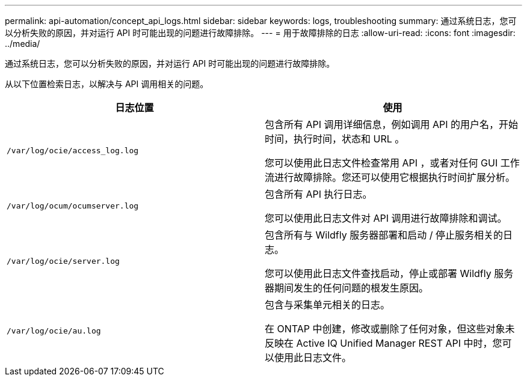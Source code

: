 ---
permalink: api-automation/concept_api_logs.html 
sidebar: sidebar 
keywords: logs, troubleshooting 
summary: 通过系统日志，您可以分析失败的原因，并对运行 API 时可能出现的问题进行故障排除。 
---
= 用于故障排除的日志
:allow-uri-read: 
:icons: font
:imagesdir: ../media/


[role="lead"]
通过系统日志，您可以分析失败的原因，并对运行 API 时可能出现的问题进行故障排除。

从以下位置检索日志，以解决与 API 调用相关的问题。

[cols="2*"]
|===
| 日志位置 | 使用 


 a| 
`/var/log/ocie/access_log.log`
 a| 
包含所有 API 调用详细信息，例如调用 API 的用户名，开始时间，执行时间，状态和 URL 。

您可以使用此日志文件检查常用 API ，或者对任何 GUI 工作流进行故障排除。您还可以使用它根据执行时间扩展分析。



 a| 
`/var/log/ocum/ocumserver.log`
 a| 
包含所有 API 执行日志。

您可以使用此日志文件对 API 调用进行故障排除和调试。



 a| 
`/var/log/ocie/server.log`
 a| 
包含所有与 Wildfly 服务器部署和启动 / 停止服务相关的日志。

您可以使用此日志文件查找启动，停止或部署 Wildfly 服务器期间发生的任何问题的根发生原因。



 a| 
`/var/log/ocie/au.log`
 a| 
包含与采集单元相关的日志。

在 ONTAP 中创建，修改或删除了任何对象，但这些对象未反映在 Active IQ Unified Manager REST API 中时，您可以使用此日志文件。

|===